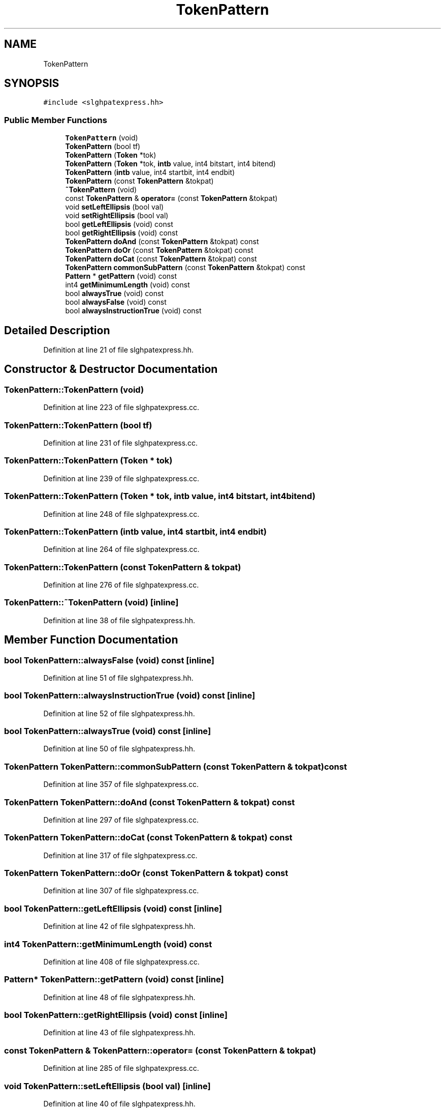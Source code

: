 .TH "TokenPattern" 3 "Sun Apr 14 2019" "decompile" \" -*- nroff -*-
.ad l
.nh
.SH NAME
TokenPattern
.SH SYNOPSIS
.br
.PP
.PP
\fC#include <slghpatexpress\&.hh>\fP
.SS "Public Member Functions"

.in +1c
.ti -1c
.RI "\fBTokenPattern\fP (void)"
.br
.ti -1c
.RI "\fBTokenPattern\fP (bool tf)"
.br
.ti -1c
.RI "\fBTokenPattern\fP (\fBToken\fP *tok)"
.br
.ti -1c
.RI "\fBTokenPattern\fP (\fBToken\fP *tok, \fBintb\fP value, int4 bitstart, int4 bitend)"
.br
.ti -1c
.RI "\fBTokenPattern\fP (\fBintb\fP value, int4 startbit, int4 endbit)"
.br
.ti -1c
.RI "\fBTokenPattern\fP (const \fBTokenPattern\fP &tokpat)"
.br
.ti -1c
.RI "\fB~TokenPattern\fP (void)"
.br
.ti -1c
.RI "const \fBTokenPattern\fP & \fBoperator=\fP (const \fBTokenPattern\fP &tokpat)"
.br
.ti -1c
.RI "void \fBsetLeftEllipsis\fP (bool val)"
.br
.ti -1c
.RI "void \fBsetRightEllipsis\fP (bool val)"
.br
.ti -1c
.RI "bool \fBgetLeftEllipsis\fP (void) const"
.br
.ti -1c
.RI "bool \fBgetRightEllipsis\fP (void) const"
.br
.ti -1c
.RI "\fBTokenPattern\fP \fBdoAnd\fP (const \fBTokenPattern\fP &tokpat) const"
.br
.ti -1c
.RI "\fBTokenPattern\fP \fBdoOr\fP (const \fBTokenPattern\fP &tokpat) const"
.br
.ti -1c
.RI "\fBTokenPattern\fP \fBdoCat\fP (const \fBTokenPattern\fP &tokpat) const"
.br
.ti -1c
.RI "\fBTokenPattern\fP \fBcommonSubPattern\fP (const \fBTokenPattern\fP &tokpat) const"
.br
.ti -1c
.RI "\fBPattern\fP * \fBgetPattern\fP (void) const"
.br
.ti -1c
.RI "int4 \fBgetMinimumLength\fP (void) const"
.br
.ti -1c
.RI "bool \fBalwaysTrue\fP (void) const"
.br
.ti -1c
.RI "bool \fBalwaysFalse\fP (void) const"
.br
.ti -1c
.RI "bool \fBalwaysInstructionTrue\fP (void) const"
.br
.in -1c
.SH "Detailed Description"
.PP 
Definition at line 21 of file slghpatexpress\&.hh\&.
.SH "Constructor & Destructor Documentation"
.PP 
.SS "TokenPattern::TokenPattern (void)"

.PP
Definition at line 223 of file slghpatexpress\&.cc\&.
.SS "TokenPattern::TokenPattern (bool tf)"

.PP
Definition at line 231 of file slghpatexpress\&.cc\&.
.SS "TokenPattern::TokenPattern (\fBToken\fP * tok)"

.PP
Definition at line 239 of file slghpatexpress\&.cc\&.
.SS "TokenPattern::TokenPattern (\fBToken\fP * tok, \fBintb\fP value, int4 bitstart, int4 bitend)"

.PP
Definition at line 248 of file slghpatexpress\&.cc\&.
.SS "TokenPattern::TokenPattern (\fBintb\fP value, int4 startbit, int4 endbit)"

.PP
Definition at line 264 of file slghpatexpress\&.cc\&.
.SS "TokenPattern::TokenPattern (const \fBTokenPattern\fP & tokpat)"

.PP
Definition at line 276 of file slghpatexpress\&.cc\&.
.SS "TokenPattern::~TokenPattern (void)\fC [inline]\fP"

.PP
Definition at line 38 of file slghpatexpress\&.hh\&.
.SH "Member Function Documentation"
.PP 
.SS "bool TokenPattern::alwaysFalse (void) const\fC [inline]\fP"

.PP
Definition at line 51 of file slghpatexpress\&.hh\&.
.SS "bool TokenPattern::alwaysInstructionTrue (void) const\fC [inline]\fP"

.PP
Definition at line 52 of file slghpatexpress\&.hh\&.
.SS "bool TokenPattern::alwaysTrue (void) const\fC [inline]\fP"

.PP
Definition at line 50 of file slghpatexpress\&.hh\&.
.SS "\fBTokenPattern\fP TokenPattern::commonSubPattern (const \fBTokenPattern\fP & tokpat) const"

.PP
Definition at line 357 of file slghpatexpress\&.cc\&.
.SS "\fBTokenPattern\fP TokenPattern::doAnd (const \fBTokenPattern\fP & tokpat) const"

.PP
Definition at line 297 of file slghpatexpress\&.cc\&.
.SS "\fBTokenPattern\fP TokenPattern::doCat (const \fBTokenPattern\fP & tokpat) const"

.PP
Definition at line 317 of file slghpatexpress\&.cc\&.
.SS "\fBTokenPattern\fP TokenPattern::doOr (const \fBTokenPattern\fP & tokpat) const"

.PP
Definition at line 307 of file slghpatexpress\&.cc\&.
.SS "bool TokenPattern::getLeftEllipsis (void) const\fC [inline]\fP"

.PP
Definition at line 42 of file slghpatexpress\&.hh\&.
.SS "int4 TokenPattern::getMinimumLength (void) const"

.PP
Definition at line 408 of file slghpatexpress\&.cc\&.
.SS "\fBPattern\fP* TokenPattern::getPattern (void) const\fC [inline]\fP"

.PP
Definition at line 48 of file slghpatexpress\&.hh\&.
.SS "bool TokenPattern::getRightEllipsis (void) const\fC [inline]\fP"

.PP
Definition at line 43 of file slghpatexpress\&.hh\&.
.SS "const \fBTokenPattern\fP & TokenPattern::operator= (const \fBTokenPattern\fP & tokpat)"

.PP
Definition at line 285 of file slghpatexpress\&.cc\&.
.SS "void TokenPattern::setLeftEllipsis (bool val)\fC [inline]\fP"

.PP
Definition at line 40 of file slghpatexpress\&.hh\&.
.SS "void TokenPattern::setRightEllipsis (bool val)\fC [inline]\fP"

.PP
Definition at line 41 of file slghpatexpress\&.hh\&.

.SH "Author"
.PP 
Generated automatically by Doxygen for decompile from the source code\&.
